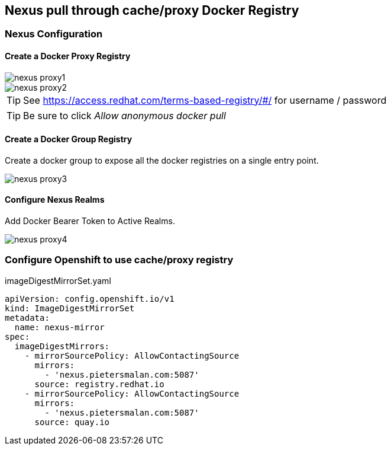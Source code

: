 == Nexus pull through cache/proxy Docker Registry

=== Nexus Configuration

==== Create a Docker Proxy Registry
image::images/nexus_proxy1.png[]
image::images/nexus_proxy2.png[]

TIP: See https://access.redhat.com/terms-based-registry/#/ for username / password

TIP: Be sure to click _Allow anonymous docker pull_

==== Create a Docker Group Registry

Create a docker group to expose all the docker registries on a single entry point.

image::images/nexus_proxy3.png[]

==== Configure Nexus Realms

Add Docker Bearer Token to Active Realms.

image::images/nexus_proxy4.png[]

=== Configure Openshift to use cache/proxy registry

.imageDigestMirrorSet.yaml
[source,yaml]
----
apiVersion: config.openshift.io/v1
kind: ImageDigestMirrorSet
metadata:
  name: nexus-mirror
spec:
  imageDigestMirrors:
    - mirrorSourcePolicy: AllowContactingSource
      mirrors:
        - 'nexus.pietersmalan.com:5087'
      source: registry.redhat.io
    - mirrorSourcePolicy: AllowContactingSource
      mirrors:
        - 'nexus.pietersmalan.com:5087'
      source: quay.io
----